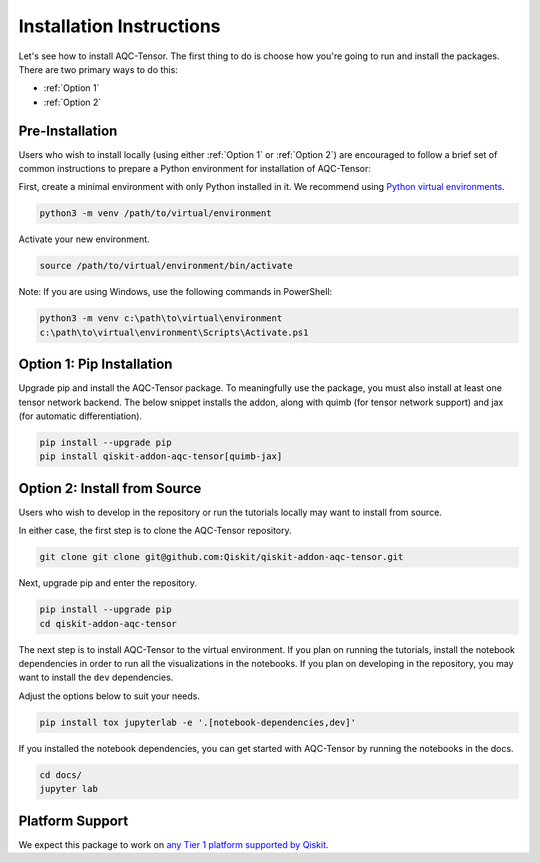 Installation Instructions
=========================

Let's see how to install AQC-Tensor. The first
thing to do is choose how you're going to run and install the
packages. There are two primary ways to do this:

- :ref:`Option 1`
- :ref:`Option 2`

Pre-Installation
^^^^^^^^^^^^^^^^

Users who wish to install locally (using either :ref:`Option 1` or :ref:`Option 2`) are encouraged to
follow a brief set of common instructions to prepare a Python environment for
installation of AQC-Tensor:

First, create a minimal environment with only Python installed in it. We recommend using `Python virtual environments <https://docs.python.org/3.10/tutorial/venv.html>`__.

.. code:: sh

    python3 -m venv /path/to/virtual/environment

Activate your new environment.

.. code:: sh

    source /path/to/virtual/environment/bin/activate

Note: If you are using Windows, use the following commands in PowerShell:

.. code:: pwsh

    python3 -m venv c:\path\to\virtual\environment
    c:\path\to\virtual\environment\Scripts\Activate.ps1


.. _Option 1:

Option 1: Pip Installation
^^^^^^^^^^^^^^^^^^^^^^^^^^

Upgrade pip and install the AQC-Tensor package.  To meaningfully use the package, you must also install at least one tensor network backend.  The below snippet installs the addon, along with quimb (for tensor network support) and jax (for automatic differentiation).

.. code:: sh

    pip install --upgrade pip
    pip install qiskit-addon-aqc-tensor[quimb-jax]


.. _Option 2:

Option 2: Install from Source
^^^^^^^^^^^^^^^^^^^^^^^^^^^^^

Users who wish to develop in the repository or run the tutorials locally may want to install from source.

In either case, the first step is to clone the AQC-Tensor repository.

.. code:: sh

    git clone git clone git@github.com:Qiskit/qiskit-addon-aqc-tensor.git

Next, upgrade pip and enter the repository.

.. code:: sh

    pip install --upgrade pip
    cd qiskit-addon-aqc-tensor

The next step is to install AQC-Tensor to the virtual environment. If you plan on running the tutorials, install the
notebook dependencies in order to run all the visualizations in the notebooks.
If you plan on developing in the repository, you may want to install the ``dev`` dependencies.

Adjust the options below to suit your needs.

.. code:: sh

    pip install tox jupyterlab -e '.[notebook-dependencies,dev]'

If you installed the notebook dependencies, you can get started with AQC-Tensor by running the notebooks in the docs.

.. code::

    cd docs/
    jupyter lab


.. _Platform Support:

Platform Support
^^^^^^^^^^^^^^^^

We expect this package to work on `any Tier 1 platform supported by Qiskit <https://docs.quantum.ibm.com/start/install#operating-system-support>`__.
